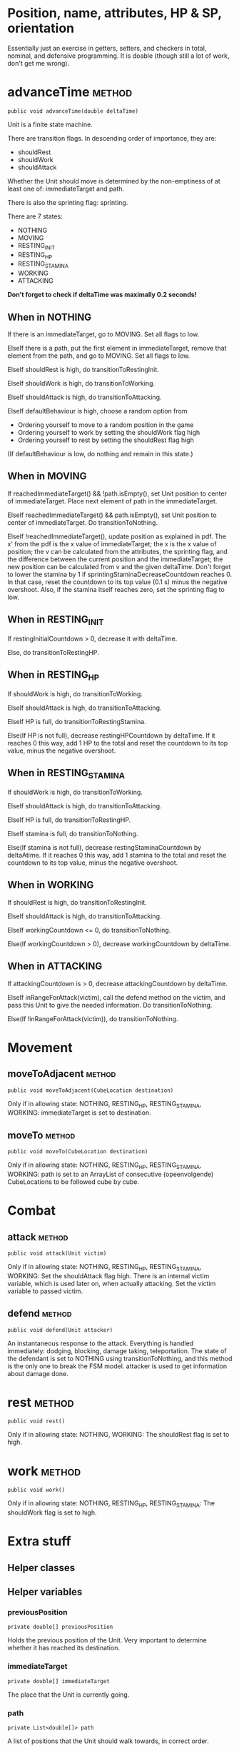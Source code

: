 
* Position, name, attributes, HP & SP, orientation

Essentially just an exercise in getters, setters, and checkers in total,
nominal, and defensive programming. It is doable (though still a lot of work, 
don't get me wrong).


* advanceTime  							     :method:

: public void advanceTime(double deltaTime)

Unit is a finite state machine.

There are transition flags. In descending order of
importance, they are:
- shouldRest
- shouldWork
- shouldAttack
Whether the Unit should move is determined by the non-emptiness of at least one
of: immediateTarget and path.

There is also the sprinting flag: sprinting.

There are 7 states:
- NOTHING
- MOVING
- RESTING_INIT
- RESTING_HP
- RESTING_STAMINA
- WORKING
- ATTACKING

*Don't forget to check if deltaTime was maximally 0.2 seconds!*

** When in NOTHING

If there is an immediateTarget, go to MOVING. Set all flags to low.

ElseIf there is a path, put the first element in immediateTarget, remove that
element from the path, and go to MOVING. Set all flags to low.

ElseIf shouldRest is high, do transitionToRestingInit.

ElseIf shouldWork is high, do transitionToWorking.

ElseIf shouldAttack is high, do transitionToAttacking.

ElseIf defaultBehaviour is high, choose a random option from
- Ordering yourself to move to a random position in the game
- Ordering yourself to work by setting the shouldWork flag high
- Ordering yourself to rest by setting the shouldRest flag high

(If defaultBehaviour is low, do nothing and remain in this state.)


** When in MOVING

If reachedImmediateTarget() && !path.isEmpty(), set Unit position to center of
immediateTarget. Place next element of path in the immediateTarget.

ElseIf reachedImmediateTarget() && path.isEmpty(), set Unit position to center of
immediateTarget. Do transitionToNothing.

ElseIf !reachedImmediateTarget(), update position as explained in pdf. The x'
from the pdf is the x value of immediateTarget; the x is the x value of
position; the v can be calculated from the attributes, the sprinting flag, and
the difference between the current position and the immediateTarget; the new
position can be calculated from v and the given deltaTime. Don't forget to lower
the stamina by 1 if sprintingStaminaDecreaseCountdown reaches 0. In that case,
reset the countdown to its top value (0.1 s) minus the negative overshoot. Also,
if the stamina itself reaches zero, set the sprinting flag to low.


** When in RESTING_INIT

If restingInitialCountdown > 0, decrease it with deltaTime.

Else, do transitionToRestingHP.


** When in RESTING_HP

If shouldWork is high, do transitionToWorking.

ElseIf shouldAttack is high, do transitionToAttacking.

ElseIf HP is full, do transitionToRestingStamina.

Else(If HP is not full), decrease restingHPCountdown by deltaTime. If it reaches
0 this way, add 1 HP to the total and reset the countdown to its top value,
minus the negative overshoot.


** When in RESTING_STAMINA

If shouldWork is high, do transitionToWorking.

ElseIf shouldAttack is high, do transitionToAttacking.

ElseIf HP is full, do transitionToRestingHP.

ElseIf stamina is full, do transitionToNothing.

Else(If stamina is not full), decrease restingStaminaCountdown by deltaAtime. If
it reaches 0 this way, add 1 stamina to the total and reset the countdown to its
top value, minus the negative overshoot.


** When in WORKING

If shouldRest is high, do transitionToRestingInit.

ElseIf shouldAttack is high, do transitionToAttacking.

ElseIf workingCountdown <= 0, do transitionToNothing.

Else(If workingCountdown > 0), decrease workingCountdown by deltaTime.


** When in ATTACKING

If attackingCountdown is > 0, decrease attackingCountdown by deltaTime.

ElseIf inRangeForAttack(victim), call the defend method on the victim, and pass
this Unit to give the needed information. Do transitionToNothing.

Else(If !inRangeForAttack(victim)), do transitionToNothing.


* Movement

** moveToAdjacent  						     :method:

: public void moveToAdjacent(CubeLocation destination)

Only if in allowing state: NOTHING, RESTING_HP, RESTING_STAMINA, WORKING:
immediateTarget is set to destination.


** moveTo  							     :method:

: public void moveTo(CubeLocation destination)

Only if in allowing state: NOTHING, RESTING_HP, RESTING_STAMINA, WORKING:
path is set to an ArrayList of consecutive (opeenvolgende) CubeLocations to be
followed cube by cube.


* Combat

** attack 							     :method:

: public void attack(Unit victim)

Only if in allowing state: NOTHING, RESTING_HP, RESTING_STAMINA, WORKING:
Set the shouldAttack flag high. There is an internal victim variable, which is
used later on, when actually attacking. Set the victim variable to passed
victim.


** defend 							     :method:

: public void defend(Unit attacker)

An instantaneous response to the attack. Everything is handled immediately:
dodging, blocking, damage taking, teleportation. The state of the defendant is
set to NOTHING using transitionToNothing, and this method is the only one to
break the FSM model. attacker is used to get information about damage done.


* rest 								     :method:

: public void rest()

Only if in allowing state: NOTHING, WORKING:
The shouldRest flag is set to high.


* work 								     :method:

: public void work()

Only if in allowing state: NOTHING, RESTING_HP, RESTING_STAMINA:
The shouldWork flag is set to high.


* Extra stuff

** Helper classes


** Helper variables

*** previousPosition

: private double[] previousPosition

Holds the previous position of the Unit. Very important to determine whether it
has reached its destination.


*** immediateTarget

: private double[] immediateTarget

The place that the Unit is currently going. 


*** path

: private List<double[]> path

A list of positions that the Unit should walk towards, in correct order.


*** sprintingStaminaDecreaseCountdown

: prviate float sprintingStaminaDecreaseCountdown

The time it will take before the next whole point of stamina is subtracted from
the Unit's stamina gauge.


*** restingInitialCountdown

: private float restingInitialCountdown

The time it will take before the initial resting period is over, and the Unit
transitions to a real RESTING_... state.


*** restingHPCountdown

: private float restingHPCountdown

The time it will take before the next whole point of HP is restored by resting.


*** restingStaminaCountdown

: private float restingStaminaCountdown

The time it will take before the next whole point of stamina is restored by
resting.


*** workingCountdown

: private float workingCountdown

The time it will take before the work is done.


*** attackingCountdown

: private float attackingCountdown

The time it will take before the attack is actually carried out.


*** victim

: private Unit victim

The unit that will be attacked once the attackingCountdown is done.


** Helper methods

*** transitionToNothing

: private void transitionToNothing()

Set state to NOTHING. Set all flags to low.


*** transitionToRestingInit

: private void transitionToRestingInit()

Set state to RESTING_INIT. Set restingInitialCountdown to the time it would take
to restore 1 HP (see pdf or preliminary). Set all flags to low.


*** transitionToRestingHP

: private void transitionToRestingHP()

Set state to RESTING_HP. Set restingHPCountdown to the time it will take to
restore 1 HP (see pdf or preliminary). Set all flags to low.


*** transitionToRestingStamina

: private void transitionToRestingStamina()

Set state to RESTING_STAMINA. Set restingStaminaCountdown to the time it will
take to restore 1 stamina (see pdf or preliminary). Set all flags to low.


*** transitionToWorking

: private void transitionToWorking()

Set state to WORKING. Set workingCountdown to the time it takes to complete the
work (see pdf or preliminary.org). Set all flags to low.


*** transitionToAttacking

: private void transitionToAttacking()

Set state to ATTACKING. Set attackingCountdown to the time it takes until you
can attack (see pdf or preliminary.org). Set all flags to low.


*** reachedImmediateTarget

: private boolean reachedImmediateTarget()

Checks whether the Unit has reached the immediateTarget, by overshooting it by
some distance.

: if (between(x_immediateTarget, x_prev, x_cur) ||
:     between(y_immediateTarget, y_prev, y_cur) ||
:     between(z_immediateTarget, z_prev, z_cur)
:     )
:     return true;


*** inRangeForAttack

: private boolean inRangeForAttack(Unit victim)

Checks whether the victim is in range for the attack (in the same or an adjacent
cube).
